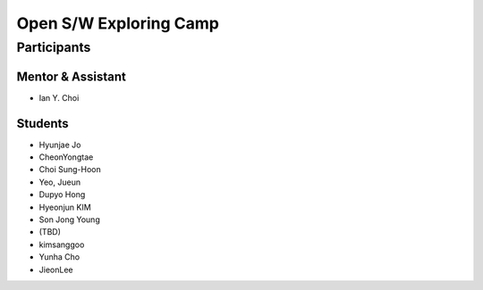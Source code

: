 =======================
Open S/W Exploring Camp
=======================

Participants
============

Mentor & Assistant
------------------

- Ian Y. Choi

Students
--------
- Hyunjae Jo
- CheonYongtae
- Choi Sung-Hoon
- Yeo, Jueun
- Dupyo Hong
- Hyeonjun KIM
- Son Jong Young
- (TBD)
- kimsanggoo
- Yunha Cho
- JieonLee
